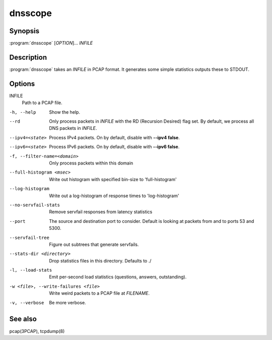 dnsscope
========

Synopsis
--------

:program:`dnsscope` [*OPTION*]... *INFILE*

Description
-----------

:program:`dnsscope` takes an *INFILE* in PCAP format. It generates some simple
statistics outputs these to STDOUT.

Options
-------

INFILE
    Path to a PCAP file.

-h, --help                             Show the help.
--rd                                   Only process packets in *INFILE* with the RD (Recursion Desired)
                                       flag set. By default, we process all DNS packets in *INFILE*.
--ipv4=<state>                         Process IPv4 packets. On by default, disable with **--ipv4 false**.
--ipv6=<state>                         Process IPv6 packets. On by default, disable with **--ipv6 false**.
-f, --filter-name=<domain>             Only process packets within this domain 
--full-histogram <msec>                Write out histogram with specified bin-size to 'full-histogram'
--log-histogram                        Write out a log-histogram of response times to 'log-histogram'
--no-servfail-stats                    Remove servfail responses from latency statistics
--port                                 The source and destination port to consider. Default is looking at packets from and to ports 53 and 5300.
--servfail-tree                        Figure out subtrees that generate servfails.
--stats-dir <directory>                Drop statistics files in this directory. Defaults to ./
-l, --load-stats                       Emit per-second load statistics (questions, answers, outstanding).
-w <file>, --write-failures <file>     Write weird packets to a PCAP file at *FILENAME*.
-v, --verbose                          Be more verbose.

See also
--------

pcap(3PCAP), tcpdump(8)

